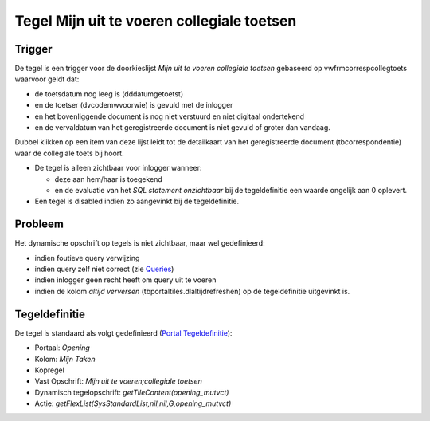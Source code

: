 Tegel Mijn uit te voeren collegiale toetsen
===========================================

Trigger
-------

De tegel is een trigger voor de doorkieslijst *Mijn uit te voeren
collegiale toetsen* gebaseerd op vwfrmcorrespcollegtoets waarvoor geldt
dat:

-  de toetsdatum nog leeg is (dddatumgetoetst)
-  en de toetser (dvcodemwvoorwie) is gevuld met de inlogger
-  en het bovenliggende document is nog niet verstuurd en niet digitaal
   ondertekend
-  en de vervaldatum van het geregistreerde document is niet gevuld of
   groter dan vandaag.

Dubbel klikken op een item van deze lijst leidt tot de detailkaart van
het geregistreerde document (tbcorrespondentie) waar de collegiale toets
bij hoort.

-  De tegel is alleen zichtbaar voor inlogger wanneer:

   -  deze aan hem/haar is toegekend
   -  en de evaluatie van het *SQL statement onzichtbaar* bij de
      tegeldefinitie een waarde ongelijk aan 0 oplevert.

-  Een tegel is disabled indien zo aangevinkt bij de tegeldefinitie.

Probleem
--------

Het dynamische opschrift op tegels is niet zichtbaar, maar wel
gedefinieerd:

-  indien foutieve query verwijzing
-  indien query zelf niet correct (zie
   `Queries </docs/instellen_inrichten/queries.md>`__)
-  indien inlogger geen recht heeft om query uit te voeren
-  indien de kolom *altijd verversen* (tbportaltiles.dlaltijdrefreshen)
   op de tegeldefinitie uitgevinkt is.

Tegeldefinitie
--------------

De tegel is standaard als volgt gedefinieerd (`Portal
Tegeldefinitie </docs/instellen_inrichten/portaldefinitie/portal_tegel.md>`__):

-  Portaal: *Opening*
-  Kolom: *Mijn Taken*
-  Kopregel
-  Vast Opschrift: *Mijn uit te voeren;collegiale toetsen*
-  Dynamisch tegelopschrift: *getTileContent(opening_mutvct)*
-  Actie: *getFlexList(SysStandardList,nil,nil,G,opening_mutvct)*
